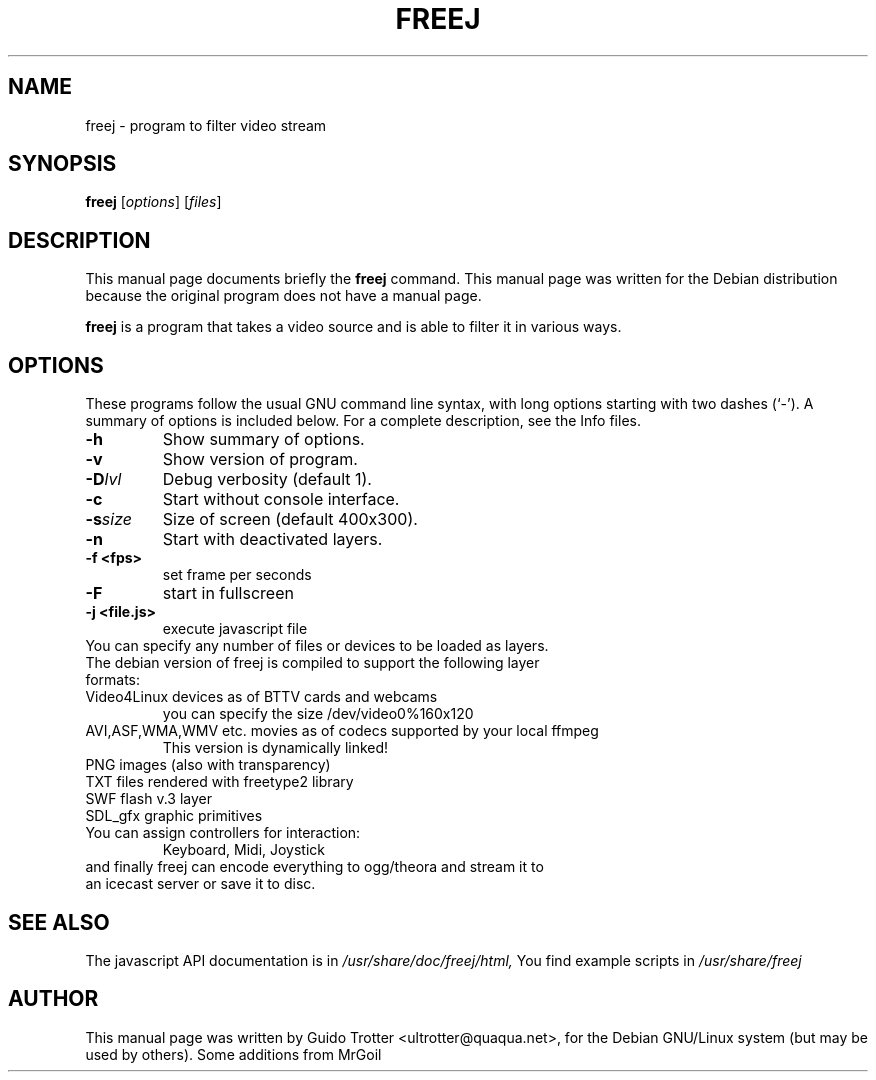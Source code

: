 .\"                                      Hey, EMACS: -*- nroff -*-
.\" First parameter, NAME, should be all caps
.\" Second parameter, SECTION, should be 1-8, maybe w/ subsection
.\" other parameters are allowed: see man(7), man(1)
.TH FREEJ 1 "june 26, 2002" freej "Digital Instrument for Video Livesets"
.\" Please adjust this date whenever revising the manpage.
.\"
.\" Some roff macros, for reference:
.\" .nh        disable hyphenation
.\" .hy        enable hyphenation
.\" .ad l      left justify
.\" .ad b      justify to both left and right margins
.\" .nf        disable filling
.\" .fi        enable filling
.\" .br        insert line break
.\" .sp <n>    insert n+1 empty lines
.\" for manpage-specific macros, see man(7)
.SH NAME
freej \- program to filter video stream
.SH SYNOPSIS
.B freej
.RI [ options ] 
.RI [ files ]
.br
.SH DESCRIPTION
This manual page documents briefly the
.B freej
command.
This manual page was written for the Debian distribution
because the original program does not have a manual page.
.PP
\fBfreej\fP is a program that takes a video source and is able to filter it
in various ways.
.SH OPTIONS
These programs follow the usual GNU command line syntax, with long
options starting with two dashes (`-').
A summary of options is included below.
For a complete description, see the Info files.
.TP
.B \-h
Show summary of options.
.TP
.B \-v
Show version of program.
.TP
.B \-D\fR\fIlvl\fR
Debug verbosity (default 1).
.TP
.B \-c
Start without console interface.
.TP
.B \-s\fR\fIsize\fR
Size of screen (default 400x300).
.TP
.B \-n
Start with deactivated layers.
.TP
.B \-f <fps> 
set frame per seconds
.TP
.B \-F 
start in fullscreen
.TP
.B \-j <file.js>
execute javascript file


.TP
You can specify any number of files or devices to be loaded as layers.
.TP
The debian version of freej is compiled to support the following layer formats:
.TP
Video4Linux devices as of BTTV cards and webcams
you can specify the size  /dev/video0%160x120
.TP
AVI,ASF,WMA,WMV etc. movies as of codecs supported by your local ffmpeg
This version is dynamically linked!
.TP 
PNG images (also with transparency)
.TP
TXT files rendered with freetype2 library
.TP
SWF flash v.3 layer
.TP
SDL_gfx graphic primitives

.TP
You can assign controllers for interaction:
.br
Keyboard, Midi, Joystick
.TP 
and finally freej can encode everything to ogg/theora and stream it to an icecast server or save it to disc.

.SH SEE ALSO
The javascript API documentation is in 
.IR /usr/share/doc/freej/html,
You find example scripts in
.IR /usr/share/freej
.SH AUTHOR
This manual page was written by Guido Trotter <ultrotter@quaqua.net>,
for the Debian GNU/Linux system (but may be used by others).
Some additions from MrGoil
